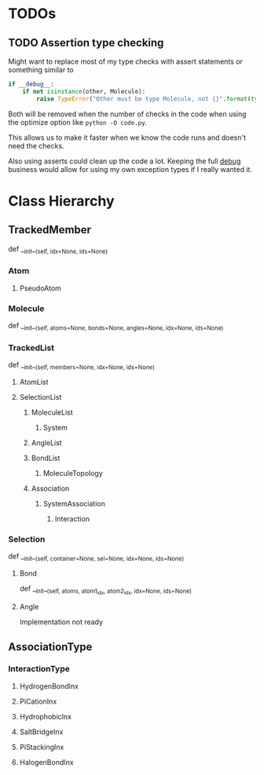 

* TODOs 

** TODO Assertion type checking

Might want to replace most of my type checks with assert statements or
something similar to 

#+BEGIN_SRC python
  if __debug__:
      if not isinstance(other, Molecule):
          raise TypeError("Other must be type Molecule, not {}".format(type(other)))
#+END_SRC

Both will be removed when the number of checks in the code when using the
optimize option like ~python -O code.py~.

This allows us to make it faster when we know the code runs and
doesn't need the checks.

Also using asserts could clean up the code a lot. Keeping the full
__debug__ business would allow for using my own exception types if I
really wanted it.


* Class Hierarchy

** TrackedMember
def __init__(self, idx=None, ids=None)

*** Atom
**** PseudoAtom

*** Molecule
def __init__(self, atoms=None, bonds=None, angles=None, idx=None, ids=None)
*** TrackedList
def __init__(self, members=None, idx=None, ids=None)
**** AtomList

**** SelectionList
***** MoleculeList
****** System
***** AngleList
***** BondList
****** MoleculeTopology
***** Association
****** SystemAssociation
******* Interaction
*** Selection
def __init__(self, container=None, sel=None, idx=None, ids=None)
**** Bond
def __init__(self, atoms, atom1_idx, atom2_idx, idx=None, ids=None)
**** Angle
Implementation not ready

** AssociationType
*** InteractionType
**** HydrogenBondInx
**** PiCationInx
**** HydrophobicInx
**** SaltBridgeInx
**** PiStackingInx
**** HalogenBondInx

